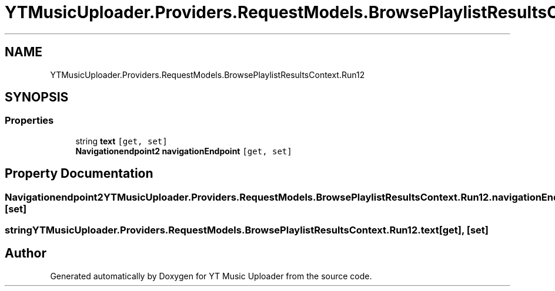 .TH "YTMusicUploader.Providers.RequestModels.BrowsePlaylistResultsContext.Run12" 3 "Wed May 12 2021" "YT Music Uploader" \" -*- nroff -*-
.ad l
.nh
.SH NAME
YTMusicUploader.Providers.RequestModels.BrowsePlaylistResultsContext.Run12
.SH SYNOPSIS
.br
.PP
.SS "Properties"

.in +1c
.ti -1c
.RI "string \fBtext\fP\fC [get, set]\fP"
.br
.ti -1c
.RI "\fBNavigationendpoint2\fP \fBnavigationEndpoint\fP\fC [get, set]\fP"
.br
.in -1c
.SH "Property Documentation"
.PP 
.SS "\fBNavigationendpoint2\fP YTMusicUploader\&.Providers\&.RequestModels\&.BrowsePlaylistResultsContext\&.Run12\&.navigationEndpoint\fC [get]\fP, \fC [set]\fP"

.SS "string YTMusicUploader\&.Providers\&.RequestModels\&.BrowsePlaylistResultsContext\&.Run12\&.text\fC [get]\fP, \fC [set]\fP"


.SH "Author"
.PP 
Generated automatically by Doxygen for YT Music Uploader from the source code\&.
